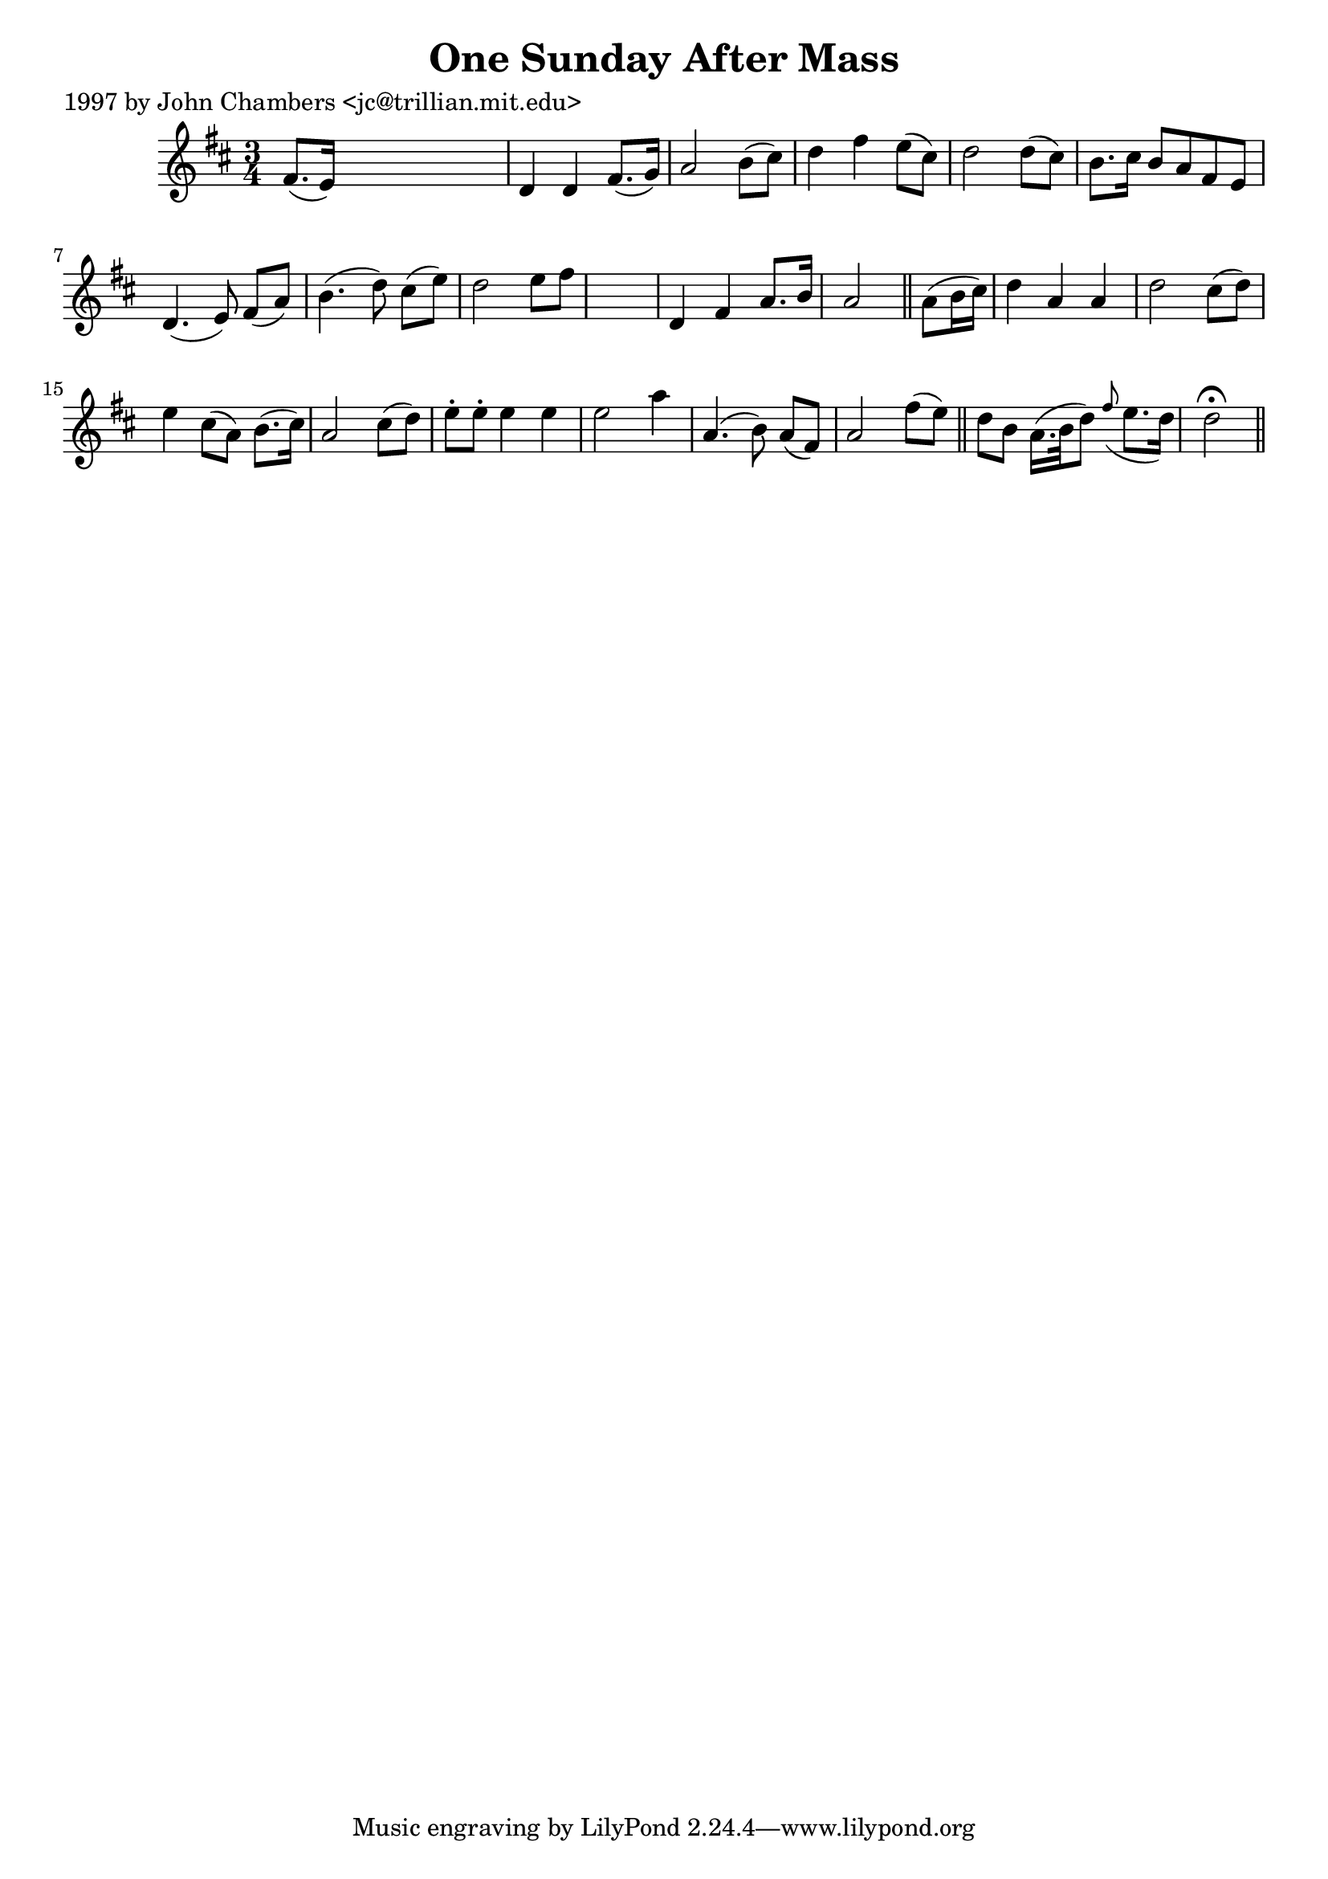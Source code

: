 
\version "2.16.2"
% automatically converted by musicxml2ly from xml/0231_jc.xml

%% additional definitions required by the score:
\language "english"


\header {
    poet = "1997 by John Chambers <jc@trillian.mit.edu>"
    encoder = "abc2xml version 63"
    encodingdate = "2015-01-25"
    title = "One Sunday After Mass"
    }

\layout {
    \context { \Score
        autoBeaming = ##f
        }
    }
PartPOneVoiceOne =  \relative fs' {
    \key d \major \time 3/4 fs8. ( [ e16 ) ] s2 | % 2
    d4 d4 fs8. ( [ g16 ) ] | % 3
    a2 b8 ( [ cs8 ) ] | % 4
    d4 fs4 e8 ( [ cs8 ) ] | % 5
    d2 d8 ( [ cs8 ) ] | % 6
    b8. [ cs16 ] b8 [ a8 fs8 e8 ] | % 7
    d4. ( e8 ) fs8 ( [ a8 ) ] | % 8
    b4. ( d8 ) cs8 ( [ e8 ) ] | % 9
    d2 e8 [ fs8 ] s2. | % 11
    d,4 fs4 a8. [ b16 ] a2 \bar "||"
    a8 ( [ b16 cs16 ) ] | % 13
    d4 a4 a4 | % 14
    d2 cs8 ( [ d8 ) ] | % 15
    e4 cs8 ( [ a8 ) ] b8. ( [ cs16 ) ] | % 16
    a2 cs8 ( [ d8 ) ] | % 17
    e8 -. [ e8 -. ] e4 e4 | % 18
    e2 a4 | % 19
    a,4. ( b8 ) a8 ( [ fs8 ) ] | \barNumberCheck #20
    a2 fs'8 ( [ e8 ) ] \bar "||"
    d8 [ b8 ] a16. ( [ b32 d8 ) ] \grace { fs8 ( } e8. [ d16 ) ] | % 22
    d2 ^\fermata \bar "||"
    }


% The score definition
\score {
    <<
        \new Staff <<
            \context Staff << 
                \context Voice = "PartPOneVoiceOne" { \PartPOneVoiceOne }
                >>
            >>
        
        >>
    \layout {}
    % To create MIDI output, uncomment the following line:
    %  \midi {}
    }

